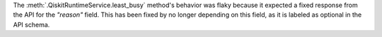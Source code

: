 The :meth:`.QiskitRuntimeService.least_busy` method's behavior was flaky because it expected a fixed response from the API for the `"reason"` field. This has been fixed by no longer depending on this field, as it is labeled as optional in the API schema.